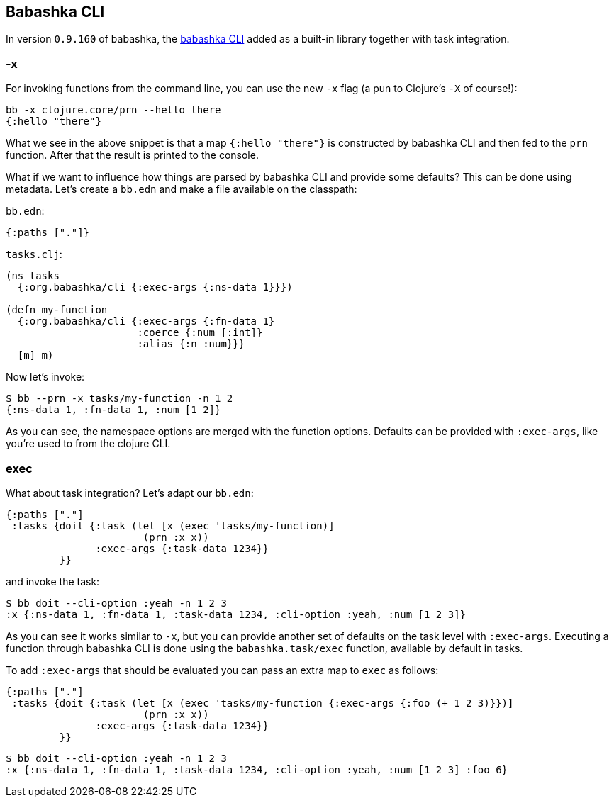 [[cli]]
== Babashka CLI

In version `0.9.160` of babashka, the https://github.com/babashka/cli[babashka
CLI] added as a built-in library together with task integration.

=== -x

For invoking functions from the command line, you can use the new `-x`
flag (a pun to Clojure’s `-X` of course!):

[source,clojure]
----
bb -x clojure.core/prn --hello there
{:hello "there"}
----

What we see in the above snippet is that a map `{:hello "there"}` is
constructed by babashka CLI and then fed to the `prn` function.
After that the result is printed to the console.

What if we want to influence how things are parsed by babashka CLI and
provide some defaults? This can be done using metadata. Let’s create a
`bb.edn` and make a file available on the classpath:

`bb.edn`:

[source,clojure]
----
{:paths ["."]}
----

`tasks.clj`:

[source,clojure]
----
(ns tasks
  {:org.babashka/cli {:exec-args {:ns-data 1}}})

(defn my-function
  {:org.babashka/cli {:exec-args {:fn-data 1}
                      :coerce {:num [:int]}
                      :alias {:n :num}}}
  [m] m)
----

Now let’s invoke:

[source,clojure]
----
$ bb --prn -x tasks/my-function -n 1 2
{:ns-data 1, :fn-data 1, :num [1 2]}
----

As you can see, the namespace options are merged with the function
options. Defaults can be provided with `:exec-args`, like you’re used
to from the clojure CLI.

[[cli:exec]]
=== exec

What about task integration? Let’s adapt our `bb.edn`:

[source,clojure]
----
{:paths ["."]
 :tasks {doit {:task (let [x (exec 'tasks/my-function)]
                       (prn :x x))
               :exec-args {:task-data 1234}}
         }}
----

and invoke the task:

[source,clojure]
----
$ bb doit --cli-option :yeah -n 1 2 3
:x {:ns-data 1, :fn-data 1, :task-data 1234, :cli-option :yeah, :num [1 2 3]}
----

As you can see it works similar to `-x`, but you can provide another
set of defaults on the task level with `:exec-args`. Executing a
function through babashka CLI is done using the `babashka.task/exec`
function, available by default in tasks.

To add `:exec-args` that should be evaluated you can pass an extra map to `exec` as follows:

[source,clojure]
----
{:paths ["."]
 :tasks {doit {:task (let [x (exec 'tasks/my-function {:exec-args {:foo (+ 1 2 3)}})]
                       (prn :x x))
               :exec-args {:task-data 1234}}
         }}
----

[source,clojure]
----
$ bb doit --cli-option :yeah -n 1 2 3
:x {:ns-data 1, :fn-data 1, :task-data 1234, :cli-option :yeah, :num [1 2 3] :foo 6}
----
